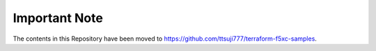 Important Note
===========================================================================

The contents in this Repository have been moved to https://github.com/ttsuji777/terraform-f5xc-samples.